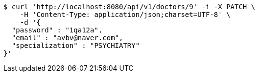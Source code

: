 [source,bash]
----
$ curl 'http://localhost:8080/api/v1/doctors/9' -i -X PATCH \
    -H 'Content-Type: application/json;charset=UTF-8' \
    -d '{
  "password" : "1qa12a",
  "email" : "avbv@naver.com",
  "specialization" : "PSYCHIATRY"
}'
----
